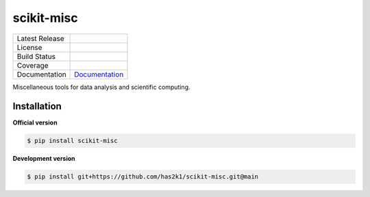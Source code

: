 ###########
scikit-misc
###########

=================    =================
Latest Release       |release|_
License              |license|_
Build Status         |buildstatus|_
Coverage             |coverage|_
Documentation        Documentation_
=================    =================

Miscellaneous tools for data analysis and scientific computing.

Installation
============

**Official version**

.. code-block:: console

   $ pip install scikit-misc


**Development version**

.. code-block:: console

   $ pip install git+https://github.com/has2k1/scikit-misc.git@main



.. |release| image:: https://img.shields.io/pypi/v/scikit-misc.svg
.. _release: https://pypi.python.org/pypi/scikit-misc

.. |license| image:: https://img.shields.io/pypi/l/scikit-misc.svg
.. _license: https://pypi.python.org/pypi/scikit-misc

.. |buildstatus| image:: https://github.com/has2k1/scikit-misc/workflows/build/badge.svg?branch=main
.. _buildstatus: https://github.com/has2k1/scikit-misc/actions?query=branch%3Amain+workflow%3A%22build%22

.. |coverage| image:: https://codecov.io /github/has2k1/scikit-misc/coverage.svg?branch=main
.. _coverage: https://codecov.io/github/has2k1/scikit-misc?branch=main

.. _Documentation: https://has2k1.github.io/scikit-misc
